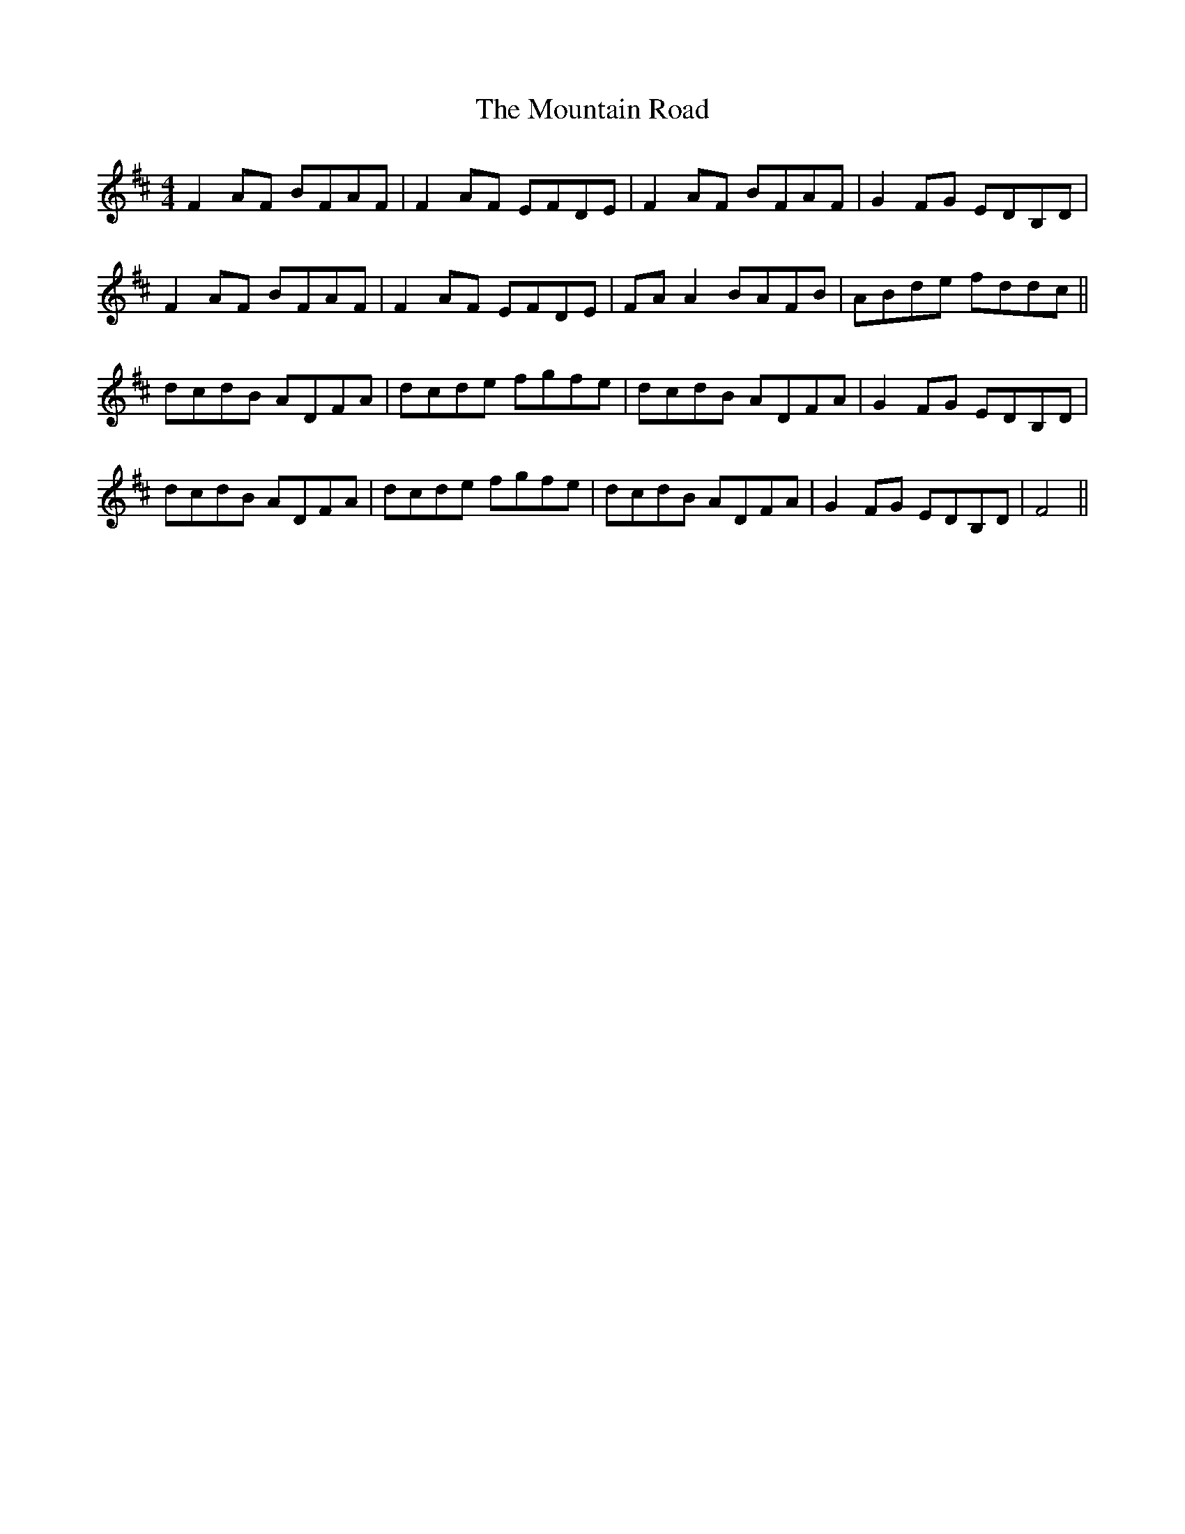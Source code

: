 X: 27923
T: Mountain Road, The
R: reel
M: 4/4
K: Dmajor
F2AF BFAF|F2AF EFDE|F2AF BFAF|G2FG EDB,D|
F2AF BFAF|F2AF EFDE|FAA2 BAFB|ABde fddc||
dcdB ADFA|dcde fgfe|dcdB ADFA|G2FG EDB,D|
dcdB ADFA|dcde fgfe|dcdB ADFA|G2FG EDB,D|F4||

